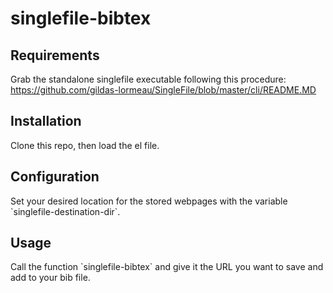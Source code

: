 * singlefile-bibtex
** Requirements
Grab the standalone singlefile executable following this procedure:
[[https://github.com/gildas-lormeau/SingleFile/blob/master/cli/README.MD]]
** Installation
Clone this repo, then load the el file.
** Configuration
Set your desired location for the stored webpages with the variable `singlefile-destination-dir`.
** Usage
Call the function `singlefile-bibtex` and give it the URL you want to save and add to your bib file.
